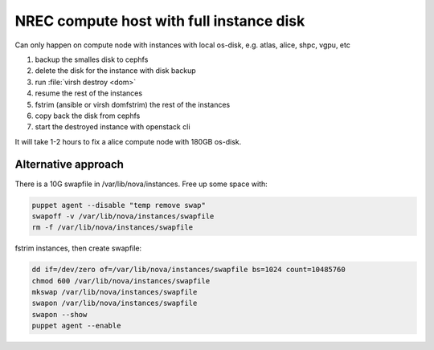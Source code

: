 =========================================
NREC compute host with full instance disk
=========================================

Can only happen on compute node with instances with local os-disk,
e.g. atlas, alice, shpc, vgpu, etc

#. backup the smalles disk to cephfs
#. delete the disk for the instance with disk backup
#. run :file:`virsh destroy <dom>`
#. resume the rest of the instances
#. fstrim (ansible or virsh domfstrim) the rest of the instances
#. copy back the disk from cephfs
#. start the destroyed instance with openstack cli

It will take 1-2 hours to fix a alice compute node with 180GB os-disk.

Alternative approach
--------------------

There is a 10G swapfile in /var/lib/nova/instances. Free up some space with:

.. code:: bash

    puppet agent --disable "temp remove swap"
    swapoff -v /var/lib/nova/instances/swapfile
    rm -f /var/lib/nova/instances/swapfile

fstrim instances, then create swapfile:

.. code:: bash

      dd if=/dev/zero of=/var/lib/nova/instances/swapfile bs=1024 count=10485760
      chmod 600 /var/lib/nova/instances/swapfile
      mkswap /var/lib/nova/instances/swapfile
      swapon /var/lib/nova/instances/swapfile
      swapon --show
      puppet agent --enable
